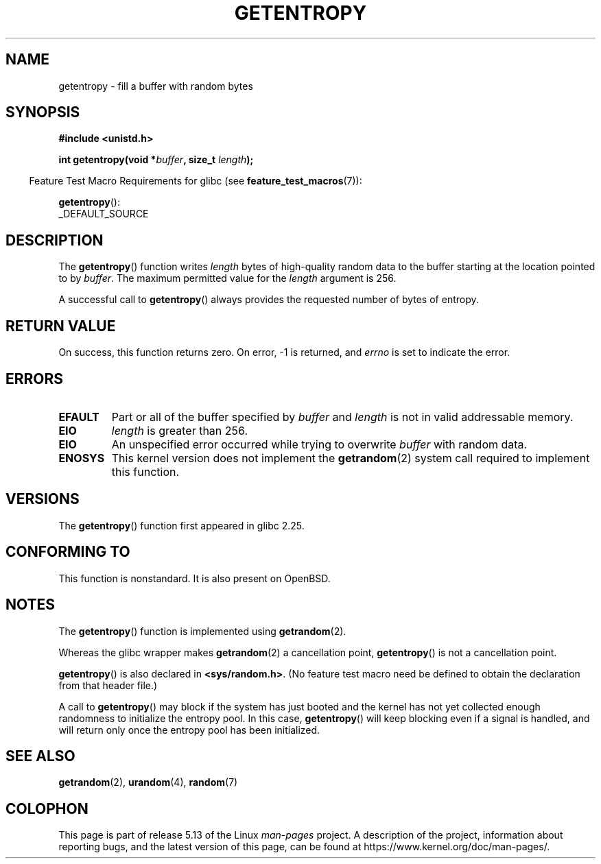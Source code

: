 .\" Copyright (C) 2017, Michael Kerrisk <mtk.manpages@gmail.com>
.\"
.\" %%%LICENSE_START(VERBATIM)
.\" Permission is granted to make and distribute verbatim copies of this
.\" manual provided the copyright notice and this permission notice are
.\" preserved on all copies.
.\"
.\" Permission is granted to copy and distribute modified versions of
.\" this manual under the conditions for verbatim copying, provided that
.\" the entire resulting derived work is distributed under the terms of
.\" a permission notice identical to this one.
.\"
.\" Since the Linux kernel and libraries are constantly changing, this
.\" manual page may be incorrect or out-of-date.  The author(s) assume.
.\" no responsibility for errors or omissions, or for damages resulting.
.\" from the use of the information contained herein.  The author(s) may.
.\" not have taken the same level of care in the production of this.
.\" manual, which is licensed free of charge, as they might when working.
.\" professionally.
.\"
.\" Formatted or processed versions of this manual, if unaccompanied by
.\" the source, must acknowledge the copyright and authors of this work.
.\" %%%LICENSE_END
.\"
.TH GETENTROPY 3 2021-03-22 "Linux" "Linux Programmer's Manual"
.SH NAME
getentropy \- fill a buffer with random bytes
.SH SYNOPSIS
.nf
.B #include <unistd.h>
.PP
.BI "int getentropy(void *" buffer ", size_t " length );
.fi
.PP
.RS -4
Feature Test Macro Requirements for glibc (see
.BR feature_test_macros (7)):
.RE
.PP
.BR getentropy ():
.nf
    _DEFAULT_SOURCE
.fi
.SH DESCRIPTION
The
.BR getentropy ()
function writes
.I length
bytes of high-quality random data to the buffer starting
at the location pointed to by
.IR buffer .
The maximum permitted value for the
.I length
argument is 256.
.PP
A successful call to
.BR getentropy ()
always provides the requested number of bytes of entropy.
.SH RETURN VALUE
On success, this function returns zero.
On error, \-1 is returned, and
.I errno
is set to indicate the error.
.SH ERRORS
.TP
.B EFAULT
Part or all of the buffer specified by
.I buffer
and
.I length
is not in valid addressable memory.
.TP
.B EIO
.I length
is greater than 256.
.TP
.B EIO
An unspecified error occurred while trying to overwrite
.I buffer
with random data.
.TP
.B ENOSYS
This kernel version does not implement the
.BR getrandom (2)
system call required to implement this function.
.SH VERSIONS
The
.BR getentropy ()
function first appeared in glibc 2.25.
.SH CONFORMING TO
This function is nonstandard.
It is also present on OpenBSD.
.SH NOTES
The
.BR getentropy ()
function is implemented using
.BR getrandom (2).
.PP
Whereas the glibc wrapper makes
.BR getrandom (2)
a cancellation point,
.BR getentropy ()
is not a cancellation point.
.PP
.BR getentropy ()
is also declared in
.BR <sys/random.h> .
(No feature test macro need be defined to obtain the declaration from
that header file.)
.PP
A call to
.BR getentropy ()
may block if the system has just booted and the kernel has
not yet collected enough randomness to initialize the entropy pool.
In this case,
.BR getentropy ()
will keep blocking even if a signal is handled,
and will return only once the entropy pool has been initialized.
.SH SEE ALSO
.BR getrandom (2),
.BR urandom (4),
.BR random (7)
.SH COLOPHON
This page is part of release 5.13 of the Linux
.I man-pages
project.
A description of the project,
information about reporting bugs,
and the latest version of this page,
can be found at
\%https://www.kernel.org/doc/man\-pages/.
